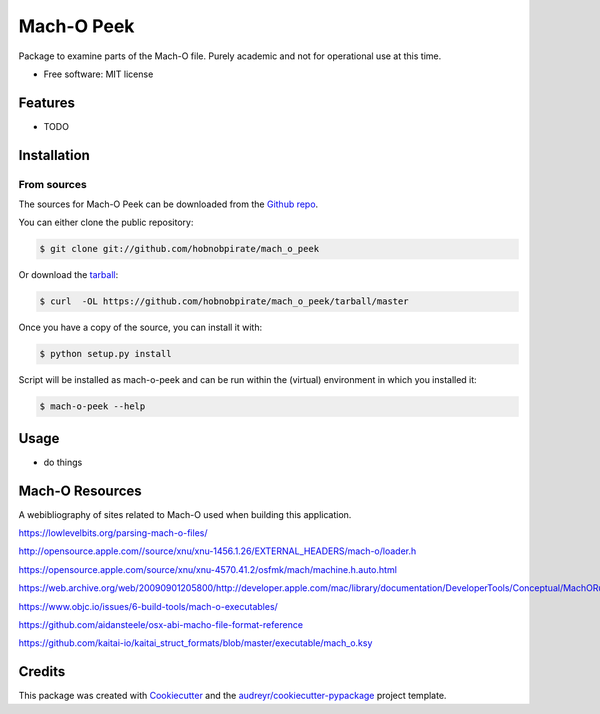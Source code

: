 .. highlight:: shell

===========
Mach-O Peek
===========

Package to examine parts of the Mach-O file. Purely academic and not for operational use at this time.

* Free software: MIT license


Features
--------

* TODO


Installation
------------

From sources
************

The sources for Mach-O Peek can be downloaded from the `Github repo`_.

You can either clone the public repository:

.. code-block:: console

    $ git clone git://github.com/hobnobpirate/mach_o_peek

Or download the `tarball`_:

.. code-block:: console

    $ curl  -OL https://github.com/hobnobpirate/mach_o_peek/tarball/master

Once you have a copy of the source, you can install it with:

.. code-block:: console

    $ python setup.py install

Script will be installed as mach-o-peek and can be run within the (virtual) environment in which you installed it:

.. code-block:: console

    $ mach-o-peek --help


.. _Github repo: https://github.com/hobnobpirate/mach_o_peek
.. _tarball: https://github.com/hobnobpirate/mach_o_peek/tarball/master


Usage
-----

* do things

Mach-O Resources
----------------

A webibliography of sites related to Mach-O used when building this application.

https://lowlevelbits.org/parsing-mach-o-files/

http://opensource.apple.com//source/xnu/xnu-1456.1.26/EXTERNAL_HEADERS/mach-o/loader.h

https://opensource.apple.com/source/xnu/xnu-4570.41.2/osfmk/mach/machine.h.auto.html

https://web.archive.org/web/20090901205800/http://developer.apple.com/mac/library/documentation/DeveloperTools/Conceptual/MachORuntime/Reference/reference.html

https://www.objc.io/issues/6-build-tools/mach-o-executables/

https://github.com/aidansteele/osx-abi-macho-file-format-reference

https://github.com/kaitai-io/kaitai_struct_formats/blob/master/executable/mach_o.ksy


Credits
-------

This package was created with Cookiecutter_ and the `audreyr/cookiecutter-pypackage`_ project template.

.. _Cookiecutter: https://github.com/audreyr/cookiecutter
.. _`audreyr/cookiecutter-pypackage`: https://github.com/audreyr/cookiecutter-pypackage
